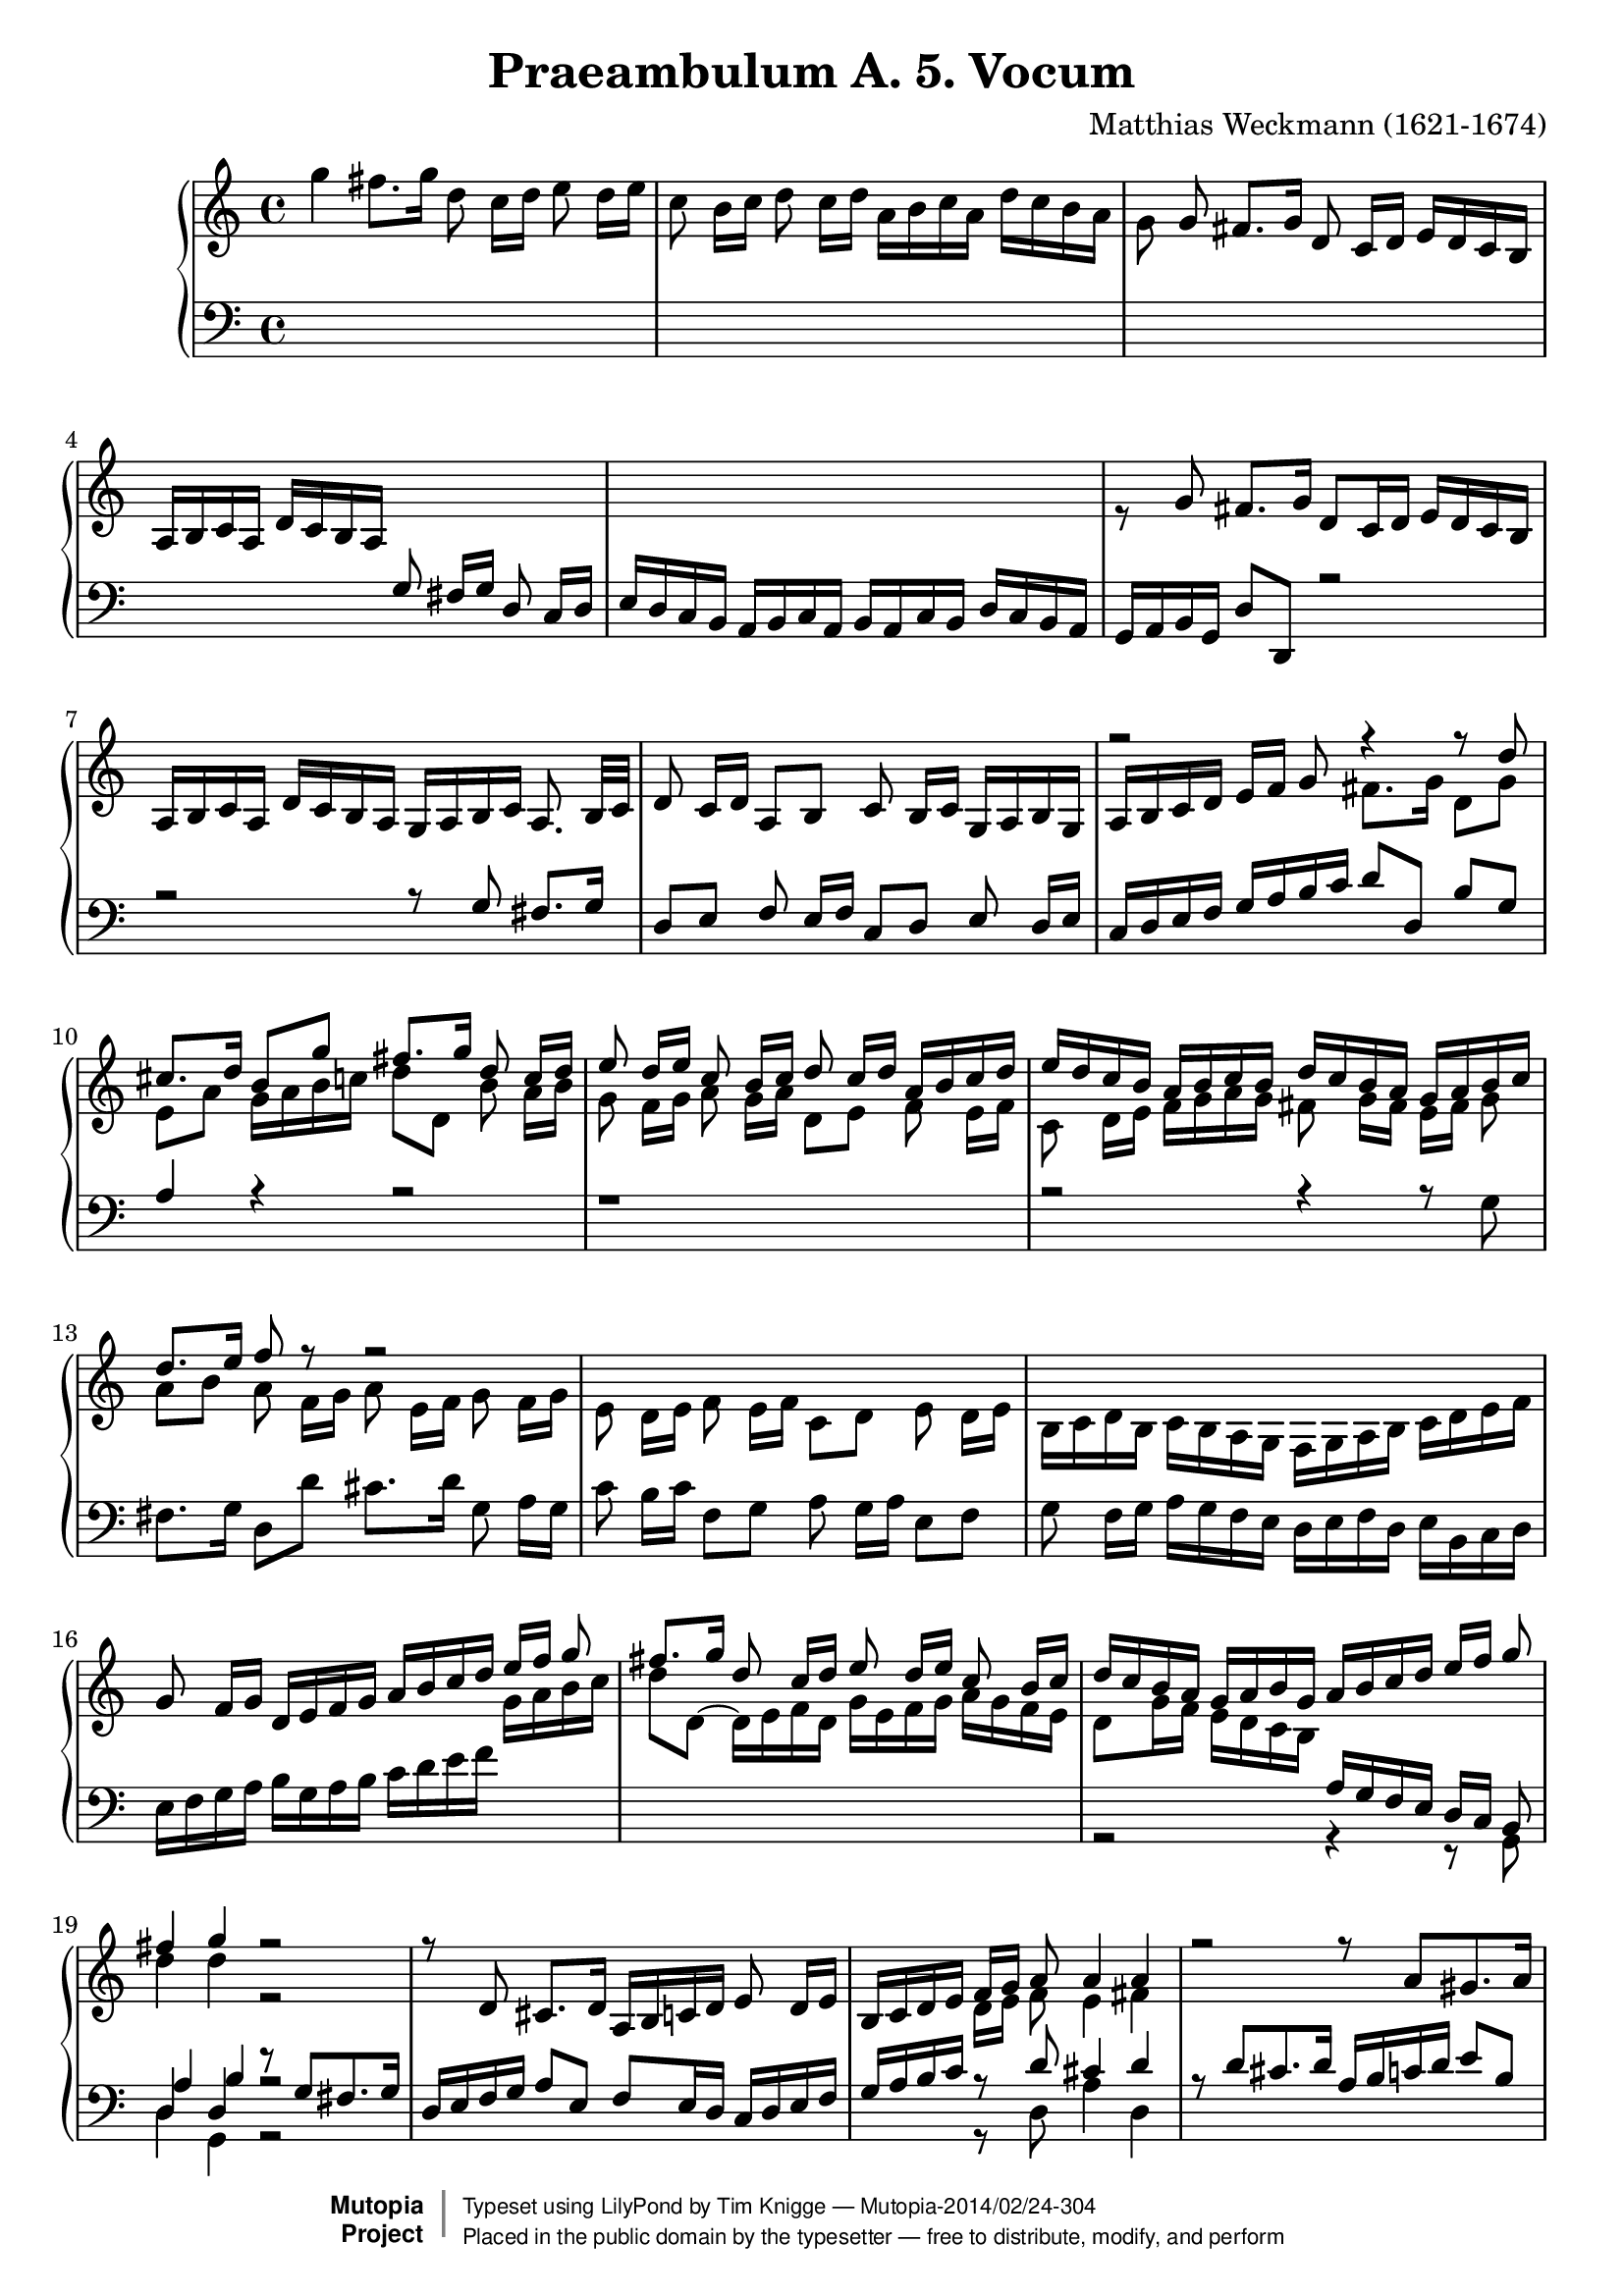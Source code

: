 \version "2.18.0"

\header {
  title = "Praeambulum A. 5. Vocum"
  opus = " "
  composer = "Matthias Weckmann (1621-1674)"
  mutopiatitle = "Praeambulum A. 5. Vocum"
  mutopiacomposer = "WeckmannM"
  mutopiaopus = ""
  mutopiainstrument = "Organ"
  date = "1742"
  source = "Baerenreiter"
  style = "Baroque"
  license = "Public Domain"
  maintainer = "Tim Knigge"
  maintainerEmail = "tim@asset-control.com"
  lastupdated = "2003/March/14"

 footer = "Mutopia-2014/02/24-304"
 copyright =  \markup { \override #'(baseline-skip . 0 ) \right-column { \sans \bold \with-url #"http://www.MutopiaProject.org" { \abs-fontsize #9  "Mutopia " \concat { \abs-fontsize #12 \with-color #white \char ##x01C0 \abs-fontsize #9 "Project " } } } \override #'(baseline-skip . 0 ) \center-column { \abs-fontsize #12 \with-color #grey \bold { \char ##x01C0 \char ##x01C0 } } \override #'(baseline-skip . 0 ) \column { \abs-fontsize #8 \sans \concat { " Typeset using " \with-url #"http://www.lilypond.org" "LilyPond" " by " \maintainer " " \char ##x2014 " " \footer } \concat { \concat { \abs-fontsize #8 \sans{ " Placed in the " \with-url #"http://creativecommons.org/licenses/publicdomain" "public domain" " by the typesetter " \char ##x2014 " free to distribute, modify, and perform" } } \abs-fontsize #13 \with-color #white \char ##x01C0 } } }
 tagline = ##f
}

global =  {
  \key c \major
  \time 4/4
  \skip 1*70
  \time 3/2
  \skip 1.*32
  \time 4/4
  \skip 1*14
  \bar "|." |
}

upOne = \relative c'' {
  \voiceOne
%{
  \stemUp
  \tieUp
  \slurUp
  \shiftOff
%}

  s1 |
  s |
  s8 g fis8. g16 d8  c16[ d]  e16[ d c b] |
   a[ b c a]  d[ c b a] s2 |
  s1 |							   %5
  s |
  s |
  s |
  r2 r4 r8 d' |
  cis8. d16  b8[ g'] fis8. g16 d8  c16[ d] |		   %10
  e8  d16[ e] c8  b16[ c] d8  c16[ d]  a[ b c d] |
   e[ d c b]  a[ b c b]  d[ c b a]  g[ a b c] |
  d8. e16 f8 r8 r2 |
  s1 |
  s |							   %15
  g,8  f16[ g]  d[ e f g]  a[ b c d]  e[ f] g8 |
  fis8. g16 d8  c16[ d ] e8  d16[ e] c8  b16[ c] |
   d[ c b a]  g[ a b g]  a[ b c d]  e[ f] g8 |
  fis4 g r2 |
  r8 d, cis8. d16  a[ b c d] e8  d16[ e] |		   %20
   b[ c d e]  f[ g] a8 a4 a |
  r2 r8 a[ gis8. a16]|
   e[ fis g a] b8  a16[ b] g8  f16[ g] a8  g16[ a] |
   d,[ e f g]  a[ b] c8 b4 c |
  r1 |							   %25
  r8 d[ cis8. d16]  a[ b c d] e8  d16[ e] |
   b[ c d e] f8  e16[ d]  c[ d e c]  d[ c b a] |
   g8[ g'] fis8. g16  d8[ g] fis8. fis16 |
  g8 r r4 r8 f[ e8. e16] |
  d8 r8 r4 r8 e[ e8. d16] |				   %30
  cis8 r8 r4 r8 f[ e8. e16] |
   e8[ e] d8. d16  cis8[ b] cis8. cis16 |
   d8[ d] d8. c16 b8  a16[ b]  c[ d e f] |
  g2 g4. fis8 |
  g1 |							   %35
  g,2 b4 c |
  d4. d8 c4 d~ |
  d b a b |
  c4. b8 a  b16[ c]  b8[ a] |
  b4. a8 g4 c~ |					   %40
  c b2 a4~ |
  a g2 g4 |
  f  f16[ g a f] g4 a |
  d, e2  d16[ e f d] |
  g4. g8 f8. g16 f8. e16 |				   %45
  d4 g  g16[ a f g] e4 |
  f2 r |
  r1 |
  r4 g b c |
  d4. d8 c4 d~ |					   %50
   d8[ c b d]  c[ b b a] |
  a2 g4 a |
  g2 r |
  r4 g a  b16[ c d b] |
  c4 a b c |						   %55
  d4. d8 c4 d |
  b d e f |
  g4. g8 f4  g16[ f e d] |
  c2 b4 a |
  a2 r |						   %60
  r1 |
  r |
  r |
  r4 c d  e16[ d f e] |
  f4. f8 e4  a16[ g f e] |				   %65
  d2 c4 b |
  a2 g4 a |
  g2. a4 |
  fis g2 fis4 |
  g1 |							   %70
  g2 b c |
  d2. d4 c d |
  b2. b4 a g |
  fis2 g a |
  b1.|							   %75
  s |
  g1 fis2 |
  g2. g4 f g |
  cis,2 d e |
  fis1. |						   %80
  s1. |
  s |
  s |
  s |
  s |							   %85
  s |
  s |
  s |
  d'2 e f |
  g2. g4 f g |						   %90
  e2. e4 d e |
  c2. c4 b c |
  a2  e'8[ d c b] a4 d |
  d1 r2 |
  s1. |							   %95
  s |
  s |
  s |
  s |
  s |							   %100
  d2 e fis |
  g g2. fis4 |
  g2 r16  d[ e f]  g8[ f] |
  e4 d c r |
  r r16  g[ b c ]  d8[ c] b4 |				   %105
  a b  a16[ b c d] b4 |
  r16  d[ e f]  g8[ f] e4 r16  g,[ a b] |
   c8[ b] a4 r16  a[ b c]  d8[ c] |
  b4 r16  d[ e f] g4~  g16[ f e d] |
   e[ d c b]  c[ g a b]  g[ f e d]  e[ g a b] |		   %110
   c[ d e f]  g[ d g f]  e[ d c b]  c[ a d b] |
  e4 r16  g,[ a b]  c[ d e f]  g[ f e d] |
   g[ f e d]  g[ f e d]  c[ b a b]  c[ b c a] |
   b[ d e f]  g[ g, a b]  c[ g a b]  c[ d e fis] |
   g[ f e d]  c[ b c a]  b32[ c d e fis g a g]  g[ fis g fis g fis e fis] |	%115
  g1 |
}

upTwo = \relative c''' {
  \voiceTwo
%{
  \stemDown
  \tieDown
  \slurDown
  \shiftOn
%}
  g4 fis8. g16 d8  c16[ d] e8  d16[ e] |
  c8  b16[ c] d8  c16[ d]  a[ b c a]  d[ c b a] |
  g8 s s4 s2 |  s1 |
  s |		 					   %5
  r8 \stemUp g8 fis8. g16  d8[ c16 d]  e[ d c b] |
   a[ b c a]  d[ c b a]  g[ a b c] a8.  b32[ c] |
  d8  c16[ d]  a8[ b] c  b16[ c]  g[ a b g] |
   a[ b c  d]  e[ f] g8 \stemDown fis8. g16  d8[ g] |
   e[ a]  g16[ a b c]  d8[ d,] b'  a16[ b] |		   %10
  g8  f16[ g] a8  g16[ a]  d,8[ e] f  e16[ f] |
  c8  d16[ e]  f[ g a g] fis8  g16[ fis]  e[ fis] g8 |
   a[ b] a  f16[ g] a8  e16[ f] g8  f16[ g] |
  e8  d16[ e] f8  e16[ f]  c8[ d] e  d16[ e]|
   b[ c d b]  c[ b a g]  f[ g a b]  c[ d e f] |		   %15
  s1 |
  s |  s |
  d'4 d r2 |
  s1 |							   %20
  s |
  s |
  s |
  r2 g,4 g |
  r2 r8 g[ fis8. g16] |					   %25
   d[ e f g]  a8[ e] f  e16[ d]  c[ d e f] |
  g8  f16[ g]  d[ e f g]  a[ g f e] d8  e16[ fis] |
  g4 r r8 d'[ d8. c16] |
  b8 r r4 r8 d[ cis8. cis16] |
  d8 r r4 r8 c[ c8. b16] |				   %30
   a8[ c] b8. c16  g8[ c] b8. b16 |
   c8[ c] gis8. gis16  a8[ gis] a8. g16 |
   fis8[ g] fis8. fis16 g4 r |
  r16  f'[ e d] c8  b16[ c] d4. c8 |
  b1 |							   %35
  r |
  r4 d, e f |
  g4. g8 f4 g~ |
  g e f fis |
  g2 d4 e |						   %40
  f g e f |
  d2 c4 b |
  c d2 \change Staff = bass \stemUp c4~ |
  c b a b~ |
   b8[ g] c4 d \change Staff = treble \stemDown c~ |	   %45
  c  b8[ c] d4  c8[ b] |
  s4 d4 e f |
  g4. g8 f4.  g16[ f] |
  e2 g |
  a4 b a2 |						   %50
  b4. b8  a[ g] g4~ |
  g fis  g8[ f f e] |
  e4  d8[ e] f4  e8[ d] |
  e4. d8 c4 d |
  e f2 e4 |						   %55
  f2 g4 a |
  b2 a |
  g4  c8[ b] a4 g |
  a2 g4 e |
  d2 r |						   %60
  s1 |
  r4 \stemUp g a b |
  \stemDown c4. c8 b4  a16[ b c b]  |
  a4. a8 g2 |
  a g4 a |						   %65
  b2 a4 g~ |
  g f  e8[ d c f~] |
   f[ f] e4 d e |
  d2 e4 d |
  d1 |							   %70
  s1. |
  d2 e f |
  g2. g4 fis e |
  d2 e fis |
  g2. g4 fis e |					   %75
  fis2 g a  |
  d, e fis |
  b, c d |
  a b cis |
  d1. |							   %80
  s |
  d2 e f |
  g2. g4 f g |
  e2 f g |
  a1. |							   %85
  \stemUp g2 a b |
  c2. c4 b c |
  a2 g fis |
  \stemDown g1. |
  g2 a b  |						   %90
  c2. c4 b c |
  a2 a,4 a' g a |
  fis2 g a |
  b1 r2 |
  a1 r2 |						   %95
  s1. |
  s |
  d,2 e fis |
  g2. g4 fis e |
  fis2 g a |						   %100
  b1 c2 |
  g a1 |
  b2 r4 r16  g[ a b] |
  c4 b r2 |
  r r16  d,[ e f] g4~ |
   g8[ fis] g4 d2 |
  r4 r16  g[ a b] c4 r |
  r16  c,[ d e] fis4 r r16  d[ e fis] |
  g4 r r16  g[ b g~] g4 |
  r8 d e4 r8 d c4 |
  r8 e  d[ d]  e[ g e g] |
  <g c>4 r4 r2 |
  r1 |
  r1 |
  d4 e d c |
  <b' d>1 |
}

downOne = \relative c' {
  \voiceOne
%{
  \stemUp
  \tieUp
  \slurUp
  \shiftOff
%}
  s1 |
  s |
  s |
  s2 g8  fis16[ g] d8  c16[ d] |
   e[ d c b]  a[ b c a]  b[ a c b]  d[ c b a] |		   %5
   g[ a b g]  d'8[ d,] r2 | |
  r2 r8 g' fis8. g16 |
   d8[ e] f  e16[ f]  c8[ d] e8  d16[ e] |
   c[ d e f]  g[ a b c]  d8[ d,]  b'[ g] |
  a4 r r2|						   %10
  r1 |
  r2 r4 r8 \stemDown g8 |
  fis8. g16  d8[ d'] cis8. d16] g,8  a16[ g] |
  c8  b16[ c]  f,8[ g] a  g16[ a]  e8[ f] |
  g  f16[ g]  a[ g f e]  d[ e f d]  e[ b c d] |		   %15
   e[ f g a]  b[ g a b]  c[ d e f] \change Staff = treble  g[ a b c] |
   d8[ d,~]  d16[ e f d]  g[ e f g]  a[ g f e] |
   d8[ g16 f]  e[ d c b ] \change Staff = bass \stemUp  a[ g f e]  d[ c] b8 |
  d4 d r8 g[ fis8. g16] |
   d[ e f g]  a8[ e]  f[ e16 d]  c[ d e f] |		   %20
   g[ a b c] \change Staff = treble \stemDown  d[ e] f8 e4 fis |
  \change Staff = bass \stemUp r8 d[ cis8. d16]  a[ b c d]  e8[ b] |
  c  b16[ a]  g[ g' f g]  e[ d c b]  a[ b c a] |
   b[ c d e]  f[ g8.] s2 |
  s1 |							   %25
  s |
  s |
  r2 r8 \change Staff = treble \stemDown \shiftOn b[ a8. a16] |
   g8[ g] fis8. g16  d8[ f] a8. a16 |
  a8 r8 r4 r8 e8[ e8. e16] |				   %30
  e8 s8 s4 s8 a[ g8. f16] |
   e8[ e] e8. e16  e8[ e] e8. e16 |
   d8[ d] d8. d16 d4 s |
  \change Staff = bass \stemUp \shiftOff r g a2 |
  g1 |					   %35
  r |
  r |
  r |
  r |
  r4 g, b c |						   %40
  d4. d8 c4 d |
  b4. b8 a4 g |
  a2 r |
  r1 |
  r |							   %45
  r |
  a4 b c a~ |
  a g c d |
  c2 d4 e |
  fis g2 fis4 |						   %50
  g2 r |
  s1 |
  r4 \stemDown g, a b |
  \stemUp c4. b8 a4 f |
  g d' b a~ |						   %55
  a d e f |
  g4. g8 f2 |
  e4 c d e |
  \change Staff = treble \stemDown \shiftOn f e d  c8[ b] |
  a4 b c f~ |						   %60
  f e d4.  e16[ d]  |
  c4. b8 \change Staff = bass \stemUp \shiftOff a4  g8[ f]  |
  g4 c d e |
  f4. f8 e2 |
  r4 d e f |						   %65
  g4. f8 e4 d |
  d4. c8 b4 a |
  b c d c~ |
  c b c a |
  b1 |							   %70
  s1. |
  s |
  g2 b c |
  d2. d4 c d |
  b2. b4 a g |						   %75
  d'2 c4 b a2 |
  b1 c2 |
  g1 a2 |
  a1. |
  a2 b c |						   %80
  d2. d4 c d |
  b2. b4 a b |
  g2 a b |
  \change Staff = treble \stemDown \shiftOn c d e |
  f2. f4 e f |						   %85
  d2 e f |
  g1 f2 |
  f \change Staff = bass \stemUp \shiftOff d1 |
  d1. |
  s |							   %90
  s |
  s |
  \change Staff = treble \stemDown \shiftOn d2 e fis |
  g2. g4 fis e |
  fis2. fis4 e fis |					   %95
  g2. g4 f g |
  e d c b a2 |
  b1 c2 |
  d1 r2 |
  d e fis |						   %100
  g1 c,2 |
  d1. |
  d2 r |
  r16  c[ e f]  g8[ f] e4 d8  g32[ f e d] |
  e4 \change Staff = bass \stemUp \shiftOff r r r16  g,[ b c] |   %105
  d2 a4 b |
  r2 g'4 r |
  r d r2 |
  d4 r r8 d e4 |
  r8 d c4 r8 b c4 |					   %110
  r8 c  b[ d]  c[ d c d] |
  <c e>4 r r2  |
  r1 |
  r |
  \tieDown g~ |						   %115
  g |
}

downTwo = \relative c {
  \voiceThree
%{
  \stemDown
  \tieDown
  \slurDown
  \shiftOn
%}

  s1 |
  s |
  s |
  s |
  s |							   %5
  s |
  s |
  s |
  s |
  s |							   %10
  s |
  s |
  s |
  s |
  s |							   %15
  s |
  s |
  s |
  \stemUp a'4 b r2 |
  s1 |							   %20
  s4 r8 d cis4 d |
  s1 |
  s |
  r4 r8 \stemDown e \stemUp d4 e |
  r8 c[ b8. c16]  g[ a b c]  d8[ d,] |			   %25
  s1 |
  s |
  r2 r8 d'[ d8. d16] |
  d8 r r4 r8 d[ e8. e16] |
   fis8[ d] cis8.[ d16]  a8[ a] gis8. gis16|		   %30
  a8 r r4 r8 a[ d8. d16] |
   c8[ c] b8. b16  a8[ b] a8. a16 |
   a8[ b] a8. a16 g4 r |
  r d' d2 |
  d1 |					   %35
  r |
  r |
  r |
  r |
  r |							   %40
  d,\rest |
  d\rest |
  r4 \stemDown d e f |
  g4. g8 f4 g |
  e2 f |						   %45
  g2. g4 |
  f2 g4  f8[ e] |
  d4 e2 d4 |
  g2 g |
  d'1 |							   %50
  r4 \stemUp g, b c |
  d4. c8 b4  a8[ b] |
  c4 b c r |
  s1 |
  s |							   %55
  s |
  s |
  s |
  r2 r4 e, |
  f g a4. a8 |						   %60
  g4. g8 f4 g~ |
  g e \stemDown f  e8[ d] |
  c2 r |
  r1 |
  r |							   %65
  r4 g' a  b8[ c] |
  d4 d, e f |
  g2. a4 |
  a b a2 |
  g1 |							   %70
  s1. |
  s |
  s |
  s |
  s |							   %75
  d2 e fis |
  g1 c,2 |
  d1 d2 |
  e1. |
  d1. |							   %80
  d2 e f |
  g2. g4 f g |
  e2 f g |
  a2. a4 g a |
  \stemUp f2. d'4 c d |					   %85
  b2 c d |
  e1 d2 |
  c b a |
  b1. |
  s |							   %90
  s |
  s |
  s |
  g2 b c |
  d d,4 d' c d |					   %95
  b2 g4 a b g |
  c b a g fis2 |
  g1 a2 |
  b1 r2 |
  a1. |							   %100
  g1 a2 |
  b a1 |
  g2 r |
  r4 r16  g[ a b] c4 b |
  c r r2 |						   %105
  r16  d,[ fis d] g4~  g8[ fis] g4 |
  r2 e'4 r |
  r a, r2 |
  g4 r r8 g g4 |
  r8 g g4 r8 g g4 |					   %110
  \stemDown r4 r8 g  g[ g g g] |
  g4 e8\rest \stemUp r16 g  a[ b c d]  e[ f g f] |
   e[ d g f]  e[ d g f]  e[ d c d]  e[ d e fis] |
   g[ f e d]  c[ b c d]  e[ f e d]  c[ b c a] |
  b4 c b a |						   %115
  <b d>1 |
}

bass = \relative c {
  \voiceTwo
%{
  \stemDown
  \tieDown
  \slurDown
%}

  s1 |
  s |
  s |
  s |
  s |							   %5
  s |
  s |
  s |
  s |
  s |							   %10
  s |
  s |
  s |
  s |
  s |							   %15
  s |
  s |
  r2 r4 r8 g |
  d'4 g, r2 |
  s1 |							   %20
  s4 r8 d' a'4 d, |
  s1 |
  s |
  r4 r8 c' g4 c, |
  s1 |							   %25
  s |
  s |
  r2 r8 g[ d'8. d16] |
  g,8 r r4 r8 d'[ a'8. a16] |
  d,8 r r4 r8 a[ e'8. e16] |				   %30
  a,8 r r4 r8 f'[ g8. g16] |
   c,8[ a] e'8. e16  a,8[ e'] a,8. a16 |
   d8[ g,] d'8. d16 g,4 r |
  r g d' d, |
  g1  |							   %35
  r |
  r |
  r |
  r |
  r |							   %40
  r |
  r |
  r |
  r |
  r |							   %45
  g2 b4 c |
  d4. d8 c4 d |
  b c a b |
  c2 g |
  r1 |							   %50
  r |
  r4 d' e f |
  g4. g8 \shiftOn f4 g~ \shiftOff |
  g e f d |
  c  f, g a |						   %55
  d2 r |
  r1 |
  r1 |
  r4 a b c |
  d4. d8 c4 d |						   %60
  b c2 b4 |
  c2 r |
  r1 |
  r |
  r |							   %65
  r |
  r |
  g4. a8 b4 c |
  d4. d8 c4 d |
  g,1 |							   %70
  s1. |
  s |
  s |
  s |
  g2 b c |						   %75
  d2. d4 c d |
  b1 a2 |
  g1 d'2 |
  a1. |
  d, |							   %80
  s |
  s |
  s |
  s |
  d'2 e f |						   %85
  g2. g4 f g |
  e2 c d4 e |
  f2 g d |
  g,1. |
  s |							   %90
  s |
  s |
  s |
  s |
  s |							   %95
  s |
  s |
  s |
  g2 b c |
  d1 c2 |						   %100
  b1 a2 |
  g d' d, |
  g2 r |
  r r16  c[ e c]  g'8[ g,] |
  c4 r r2 |						   %105
  r4 r16  g[ b g]  d'8[ d,] g4 |
  r2 c4 r |
  r d r2 |
  g,4 r r8 g8 c4 |
  r8 g' g4 r8 g c,4 |					   %110
  r8 c  g'[ b,]  c[ g' c, b] |
  c1~ |
  c |
  g1~ |
  g~ |							   %115
  g |
}

\score {
  \new PianoStaff <<
    \new Staff = "treble" \with {
      midiInstrument = "church organ"
    } <<
      \clef treble
      \global
      \new Voice = "treble1" \upOne
      \new Voice = "Treble2" \upTwo
    >>
    \new Staff = "bass" <<
      \clef bass
      \global
      \new Voice = "Bass1" \downOne
      \new Voice = "Bass2" \downTwo
      \new Voice = "Bass3" \bass
    >>
  >>
  \midi {
    \tempo 4 = 100
  }


  \layout { }
}
